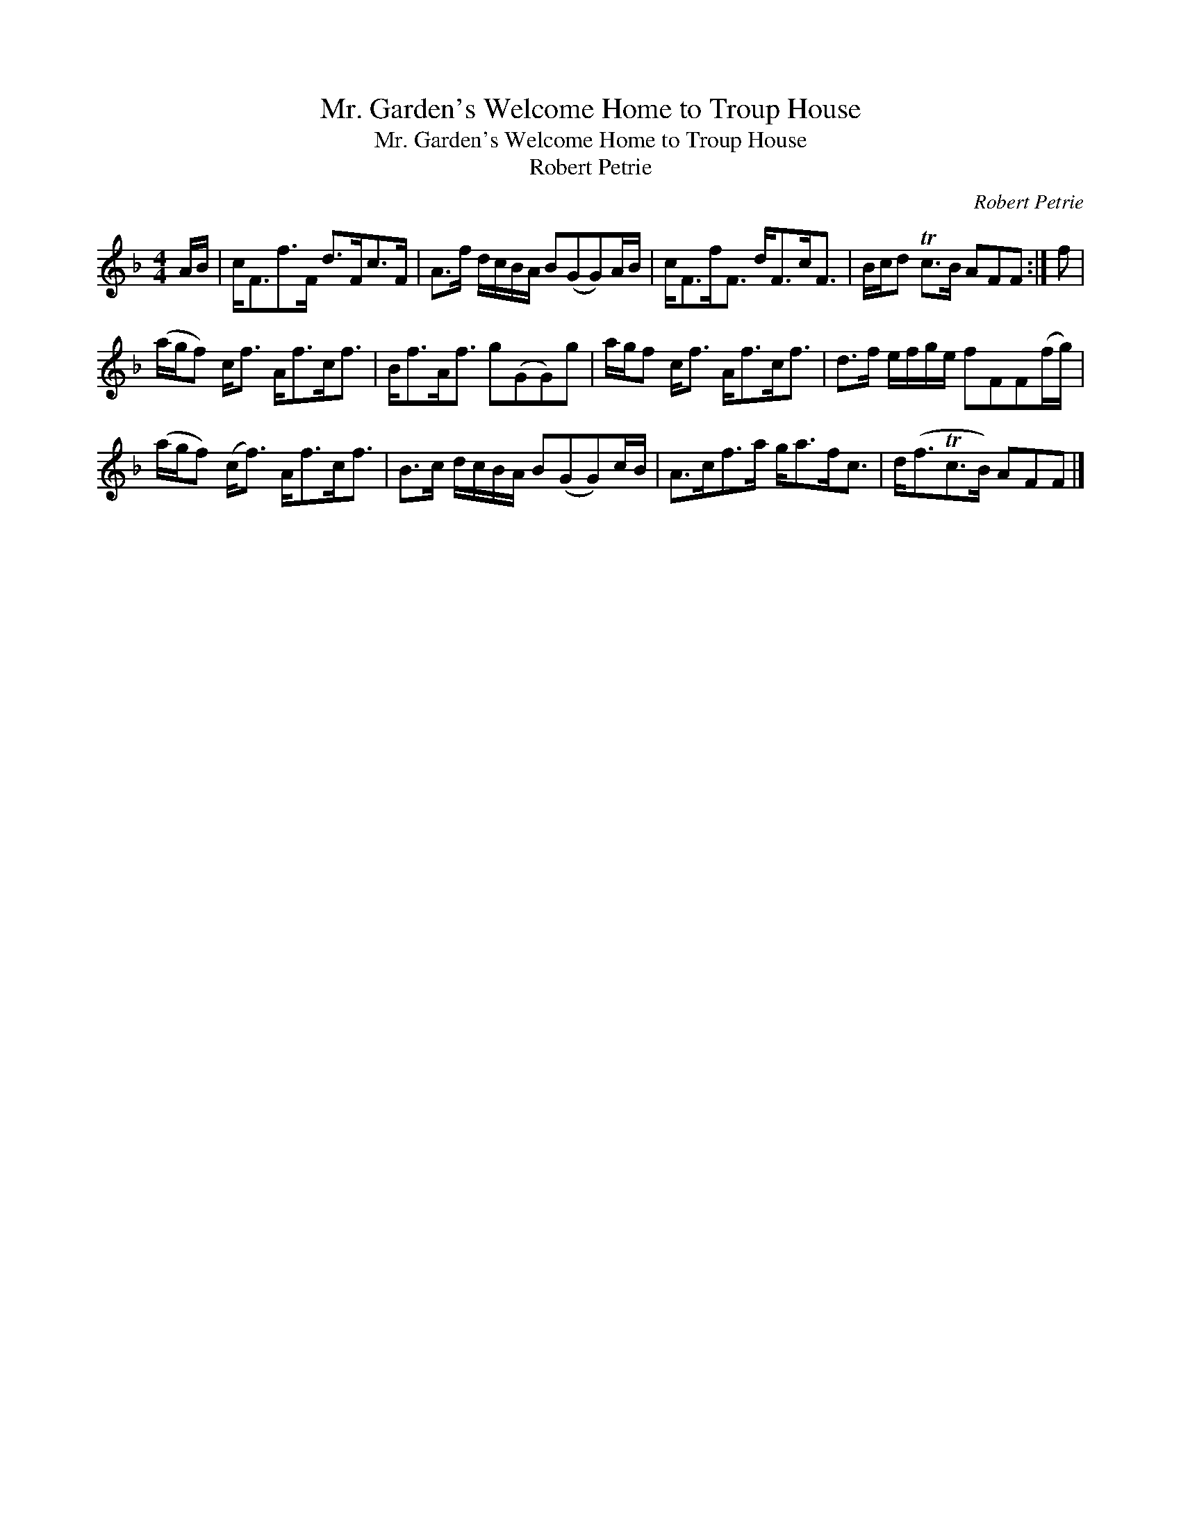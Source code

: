 X:1
T:Mr. Garden's Welcome Home to Troup House
T:Mr. Garden's Welcome Home to Troup House
T:Robert Petrie
C:Robert Petrie
L:1/8
M:4/4
K:F
V:1 treble 
V:1
 A/B/ | c<Ff>F d>Fc>F | A>f d/c/B/A/ B(GG)A/B/ | c<Ff<F d<Fc<F | B/c/d Tc>B AFF :| f | %6
 (a/g/f) c<f A<fc<f | B<fA<f g(GG)g | a/g/f c<f A<fc<f | d>f e/f/g/e/ fFF(f/g/) | %10
 (a/g/f) (c<f) A<fc<f | B>c d/c/B/A/ B(GG)c/B/ | A>cf>a g<af<c | d<(fTc>B) AFF |] %14

